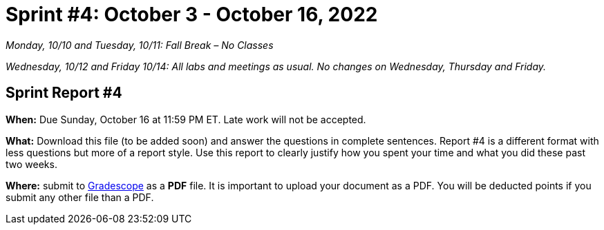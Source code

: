= Sprint #4: October 3 - October 16, 2022

_Monday, 10/10 and Tuesday, 10/11: Fall Break – No Classes_

_Wednesday, 10/12 and Friday 10/14: All labs and meetings as usual. No changes on Wednesday, Thursday and Friday._


== Sprint Report #4

*When:* Due Sunday, October 16 at 11:59 PM ET. Late work will not be accepted.  

*What:* Download this file (to be added soon) and answer the questions in complete sentences. Report #4 is a different format with less questions but more of a report style. Use this report to clearly justify how you spent your time and what you did these past two weeks.

*Where:* submit to link:https://www.gradescope.com/[Gradescope] as a *PDF* file. It is important to upload your document as a PDF. You will be deducted points if you submit any other file than a PDF.
